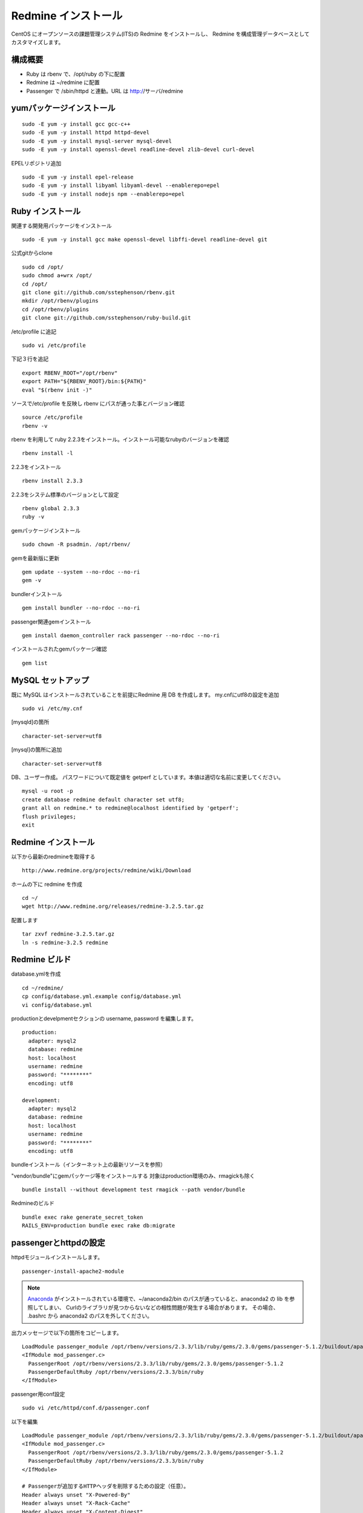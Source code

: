 Redmine インストール
====================

CentOS にオープンソースの課題管理システム(ITS)の Redmine をインストールし、
Redmine を構成管理データベースとしてカスタマイズします。

構成概要
--------

* Ruby は rbenv で、/opt/ruby の下に配置
* Redmine は ~/redmine に配置
* Passenger で /sbin/httpd と連動。URL は http://サーバ/redmine

yumパッケージインストール
-------------------------

::

   sudo -E yum -y install gcc gcc-c++
   sudo -E yum -y install httpd httpd-devel
   sudo -E yum -y install mysql-server mysql-devel
   sudo -E yum -y install openssl-devel readline-devel zlib-devel curl-devel

EPELリポジトリ追加

::

   sudo -E yum -y install epel-release
   sudo -E yum -y install libyaml libyaml-devel --enablerepo=epel
   sudo -E yum -y install nodejs npm --enablerepo=epel

Ruby インストール
-----------------

関連する開発用パッケージをインストール

::

   sudo -E yum -y install gcc make openssl-devel libffi-devel readline-devel git

公式gitからclone

::

   sudo cd /opt/
   sudo chmod a+wrx /opt/
   cd /opt/
   git clone git://github.com/sstephenson/rbenv.git
   mkdir /opt/rbenv/plugins
   cd /opt/rbenv/plugins
   git clone git://github.com/sstephenson/ruby-build.git

/etc/profile に追記

::

   sudo vi /etc/profile

下記３行を追記

::

   export RBENV_ROOT="/opt/rbenv"
   export PATH="${RBENV_ROOT}/bin:${PATH}"
   eval "$(rbenv init -)"

ソースで/etc/profile を反映し rbenv にパスが通った事とバージョン確認

::

   source /etc/profile
   rbenv -v

rbenv を利用して ruby 2.2.3をインストール。インストール可能なrubyのバージョンを確認

::

   rbenv install -l

2.2.3をインストール

::

   rbenv install 2.3.3

2.2.3をシステム標準のバージョンとして設定

::

   rbenv global 2.3.3
   ruby -v

gemパッケージインストール

::

   sudo chown -R psadmin. /opt/rbenv/

gemを最新版に更新

::

   gem update --system --no-rdoc --no-ri
   gem -v

bundlerインストール

::

   gem install bundler --no-rdoc --no-ri

passenger関連gemインストール

::

   gem install daemon_controller rack passenger --no-rdoc --no-ri

インストールされたgemパッケージ確認

::

   gem list

MySQL セットアップ
------------------

既に MySQL はインストールされていることを前提にRedmine 用 DB を作成します。
my.cnfにutf8の設定を追加

::

   sudo vi /etc/my.cnf

[mysqld]の箇所

::

   character-set-server=utf8

[mysql]の箇所に追加

::

   character-set-server=utf8

DB、ユーザー作成。
パスワードについて既定値を getperf としています。本値は適切な名前に変更してください。

::

   mysql -u root -p
   create database redmine default character set utf8;
   grant all on redmine.* to redmine@localhost identified by 'getperf';
   flush privileges;
   exit

Redmine インストール
--------------------

以下から最新のredmineを取得する

::

   http://www.redmine.org/projects/redmine/wiki/Download

ホームの下に redmine を作成

::

   cd ~/
   wget http://www.redmine.org/releases/redmine-3.2.5.tar.gz

配置します

::

   tar zxvf redmine-3.2.5.tar.gz
   ln -s redmine-3.2.5 redmine

Redmine ビルド
--------------

database.ymlを作成

::

   cd ~/redmine/
   cp config/database.yml.example config/database.yml
   vi config/database.yml

productionとdevelpmentセクションの username, password を編集します。

::

   production:
     adapter: mysql2
     database: redmine
     host: localhost
     username: redmine
     password: "********"
     encoding: utf8

   development:
     adapter: mysql2
     database: redmine
     host: localhost
     username: redmine
     password: "********"
     encoding: utf8

bundleインストール（インターネット上の最新リソースを参照）

"vendor/bundle"にgemパッケージ等をインストールする
対象はproduction環境のみ、rmagickも除く

::

   bundle install --without development test rmagick --path vendor/bundle

Redmineのビルド

::

   bundle exec rake generate_secret_token
   RAILS_ENV=production bundle exec rake db:migrate

passengerとhttpdの設定
----------------------

httpdモジュールインストールします。

::

   passenger-install-apache2-module

.. note::

   `Anaconda`_ がインストールされている環境で、~/anaconda2/bin
   のパスが通っていると、anaconda2 の lib を参照してしまい、
   Curlのライブラリが見つからないなどの相性問題が発生する場合があります。
   その場合、 .bashrc から anaconda2 のパスを外してください。

   .. _Anaconda: http://https://www.continuum.io/downloads

出力メッセージで以下の箇所をコピーします。

::

   LoadModule passenger_module /opt/rbenv/versions/2.3.3/lib/ruby/gems/2.3.0/gems/passenger-5.1.2/buildout/apache2/mod_passenger.so
   <IfModule mod_passenger.c>
     PassengerRoot /opt/rbenv/versions/2.3.3/lib/ruby/gems/2.3.0/gems/passenger-5.1.2
     PassengerDefaultRuby /opt/rbenv/versions/2.3.3/bin/ruby
   </IfModule>

passenger用conf設定

::

   sudo vi /etc/httpd/conf.d/passenger.conf

以下を編集

::

   LoadModule passenger_module /opt/rbenv/versions/2.3.3/lib/ruby/gems/2.3.0/gems/passenger-5.1.2/buildout/apache2/mod_passenger.so
   <IfModule mod_passenger.c>
     PassengerRoot /opt/rbenv/versions/2.3.3/lib/ruby/gems/2.3.0/gems/passenger-5.1.2
     PassengerDefaultRuby /opt/rbenv/versions/2.3.3/bin/ruby
   </IfModule>

   # Passengerが追加するHTTPヘッダを削除するための設定（任意）。
   Header always unset "X-Powered-By"
   Header always unset "X-Rack-Cache"
   Header always unset "X-Content-Digest"
   Header always unset "X-Runtime"

   PassengerMaxPoolSize 20
   PassengerMaxInstancesPerApp 4
   PassengerPoolIdleTime 3600
   PassengerHighPerformance on
   PassengerStatThrottleRate 10
   PassengerSpawnMethod smart
   RailsAppSpawnerIdleTime 86400
   PassengerMaxPreloaderIdleTime 0

   # DocumentRootのサブディレクトリで実行する設定
   RackBaseURI /redmine

シンボリックリンク作成

::

   sudo ln -s ~/redmine/public /var/www/html/redmine

権限設定

::

   sudo chown -R apache:apache /var/www/html/redmine

httpdサービス自動起動有効化

::

   sudo chkconfig httpd on

httpdサービス起動

::

   sudo service httpd configtest
   sudo service httpd restart

WebブラウザからRedmineに接続して動作確認

::

   http://{サーバ}/redmine/

